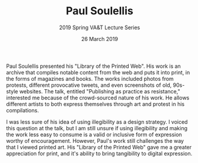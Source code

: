 #+TITLE: Paul Soulellis
#+SUBTITLE: 2019 Spring VA&T Lecture Series
#+DATE: 26 March 2019
#+OPTIONS: toc:nil num:nil

Paul Soulellis presented his "Library of the Printed Web". His work is an archive that compiles notable content from the web and puts it into print, in the forms of magazines and books. The works included photos from protests, different provocative tweets, and even screenshots of old, 90s-style websites. The talk, entitled "Publishing as practice as resistance," interested me because of the crowd-sourced nature of his work. He allows different artists to both express themselves through art and protest in his compilations.

I was less sure of his idea of using illegibility as a design strategy. I voiced this question at the talk, but I am still unsure if using illegibility and making the work less easy to consume is a valid or inclusive form of expression worthy of encouragement. However, Paul's work still challenges the way that I viewed printed art. His "Library of the Printed Web" gave me a greater appreciation for print, and it's ability to bring tangibility to digital expression. 
